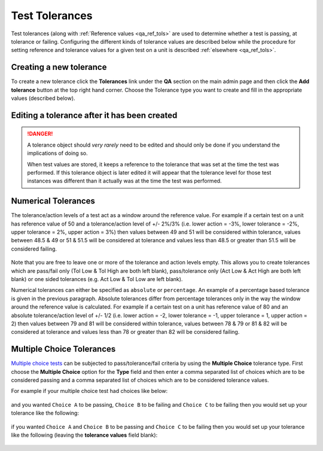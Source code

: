 .. _qa_tolerances:

Test Tolerances
===============

Test tolerances (along with :ref:`Reference values <qa_ref_tols>` are used to
determine whether a test is passing, at tolerance or failing.  Configuring the
different kinds of tolerance values are described below while the procedure for
setting reference and tolerance values for a given test on a unit is described
:ref:`elsewhere <qa_ref_tols>`.

Creating a new tolerance
------------------------

To create a new tolerance click the **Tolerances** link under the **QA**
section on the main admin page and then click the **Add tolerance**
button at the top right hand corner. Choose the Tolerance type you want
to create and fill in the appropriate values (described below).

Editing a tolerance after it has been created
---------------------------------------------

.. danger::

    A tolerance object should *very rarely* need to be edited and should
    only be done if you understand the implications of doing so.

    When test values are stored, it keeps a reference to the tolerance that
    was set at the time the test was performed. If this tolerance object is
    later edited it will appear that the tolerance level for those test
    instances was different than it actually was at the time the test was
    performed.

Numerical Tolerances
--------------------

The tolerance/action levels of a test act as a window around the
reference value. For example if a certain test on a unit has reference
value of 50 and a tolerance/action level of +/- 2%/3% (i.e. lower action
= -3%, lower tolerance = -2%, upper tolerance = 2%, upper action = 3%)
then values between 49 and 51 will be considered within tolerance,
values between 48.5 & 49 or 51 & 51.5 will be considered at tolerance
and values less than 48.5 or greater than 51.5 will be considered
failing.

.. figure:: images/tolerances/numerical_a.png
   :alt:

Note that you are free to leave one or more of the tolerance and action
levels empty. This allows you to create tolerances which are pass/fail
only (Tol Low & Tol High are both left blank), pass/tolerance only (Act
Low & Act High are both left blank) or one sided tolerances (e.g. Act
Low & Tol Low are left blank).

Numerical tolerances can either be specified as ``absolute`` or
``percentage``. An example of a percentage based tolerance is given in
the previous paragraph. Absolute tolerances differ from percentage
tolerances only in the way the window around the reference value is
calculated. For example if a certain test on a unit has reference value
of 80 and an absolute tolerance/action level of +/- 1/2 (i.e. lower
action = -2, lower tolerance = -1, upper tolerance = 1, upper action =
2) then values between 79 and 81 will be considered within tolerance,
values between 78 & 79 or 81 & 82 will be considered at tolerance and
values less than 78 or greater than 82 will be considered failing.

.. figure:: images/tolerances/numerical_b.png
   :alt:

.. figure:: images/tolerances/numerical_c.png
   :alt:

Multiple Choice Tolerances
--------------------------

`Multiple choice tests <tests.md>`__ can be subjected to
pass/tolerance/fail criteria by using the **Multiple Choice** tolerance
type. First choose the **Multiple Choice** option for the **Type** field
and then enter a comma separated list of choices which are to be
considered passing and a comma separated list of choices which are to be
considered tolerance values.

For example if your multiple choice test had choices like below:

.. figure:: images/mult_choice.png
   :alt:

and you wanted ``Choice A`` to be passing, ``Choice B`` to be failing
and ``Choice C`` to be failing then you would set up your tolerance like
the following:

.. figure:: images/tolerances/mult_choice_a.png
   :alt:

if you wanted ``Choice A`` and ``Choice B`` to be passing and
``Choice C`` to be failing then you would set up your tolerance like the
following (leaving the **tolerance values** field blank):

.. figure:: images/tolerances/mult_choice_b.png
   :alt:

